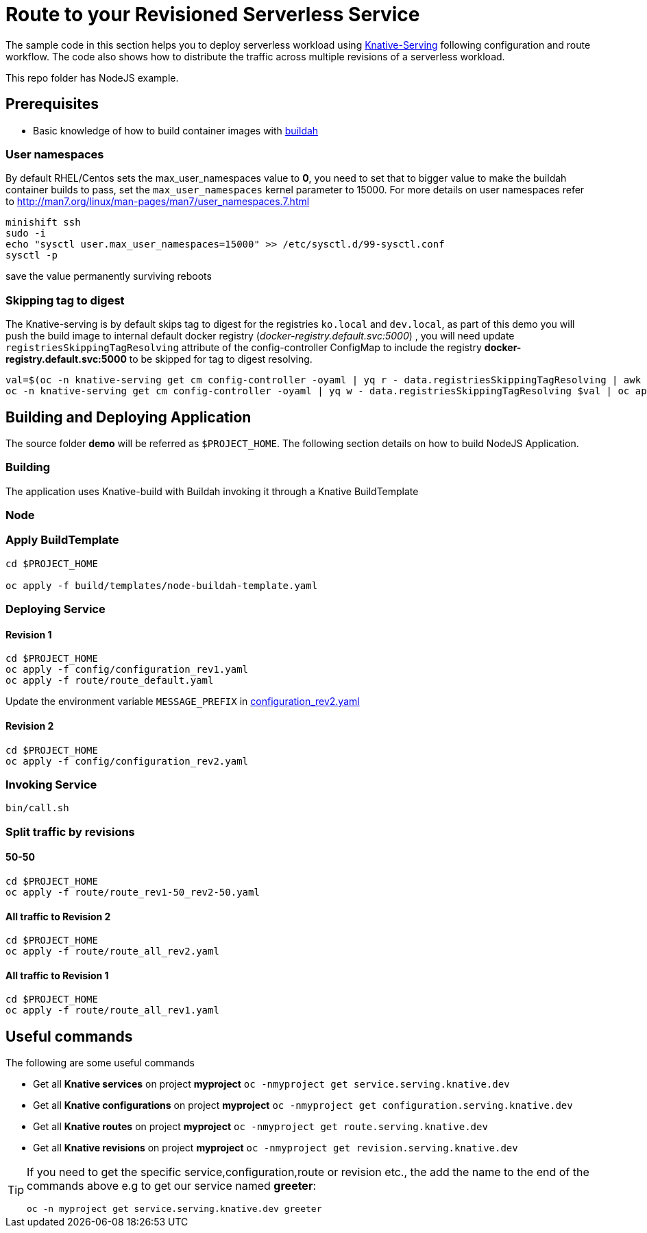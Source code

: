 :experimental:

= Route to your Revisioned Serverless Service

The sample code in this section helps you to deploy serverless workload using https://github.com/knative/docs/tree/master/serving[Knative-Serving] following configuration and route workflow.  The code also shows how to distribute the traffic across multiple revisions of a serverless workload.

This repo folder has NodeJS example.



== Prerequisites

- Basic knowledge of how to build container images with https://buildah.io[buildah]

=== User namespaces
By default RHEL/Centos sets the max_user_namespaces value to **0**, you need to set that to bigger value to make the buildah container builds to pass, set the `max_user_namespaces` kernel parameter to 15000. For more details on user namespaces refer to http://man7.org/linux/man-pages/man7/user_namespaces.7.html

[source,bash]
----
minishift ssh
sudo -i
echo "sysctl user.max_user_namespaces=15000" >> /etc/sysctl.d/99-sysctl.conf
sysctl -p
----
save the value permanently surviving reboots

=== Skipping tag to digest
The Knative-serving is by default skips tag to digest for the registries `ko.local` and `dev.local`, as part of this demo you will push the build image to internal default docker registry (__docker-registry.default.svc:5000__) , you will need update `registriesSkippingTagResolving` attribute of the config-controller ConfigMap to include the registry **docker-registry.default.svc:5000** to be skipped for tag to digest resolving.

[source,bash]
----
val=$(oc -n knative-serving get cm config-controller -oyaml | yq r - data.registriesSkippingTagResolving | awk '{print $1",docker-registry.default.svc:5000"}')
oc -n knative-serving get cm config-controller -oyaml | yq w - data.registriesSkippingTagResolving $val | oc apply -f -
----


== Building and Deploying Application

The source folder **demo** will be referred as `$PROJECT_HOME`. The following section details on how to build NodeJS Application.

=== Building 

The application uses Knative-build with Buildah invoking it through a Knative BuildTemplate

=== Node


=== Apply BuildTemplate

[source,bash]
----
cd $PROJECT_HOME

oc apply -f build/templates/node-buildah-template.yaml

----

=== Deploying Service

==== Revision 1

[source,bash]
----
cd $PROJECT_HOME
oc apply -f config/configuration_rev1.yaml
oc apply -f route/route_default.yaml
----

Update the environment variable `MESSAGE_PREFIX` in link:./config/configuration_rev2.yaml[configuration_rev2.yaml]

==== Revision 2

[source,bash]
----
cd $PROJECT_HOME
oc apply -f config/configuration_rev2.yaml
----

=== Invoking Service

[source,bash]
----
bin/call.sh
----

=== Split traffic by revisions

==== 50-50

[source,bash]
----
cd $PROJECT_HOME
oc apply -f route/route_rev1-50_rev2-50.yaml
----

==== All traffic to Revision 2

[source,bash]
----
cd $PROJECT_HOME
oc apply -f route/route_all_rev2.yaml
----

==== All traffic to Revision 1

[source,bash]
----
cd $PROJECT_HOME
oc apply -f route/route_all_rev1.yaml
----

== Useful commands

The following are some useful commands

- Get all **Knative services** on project **myproject** `oc -nmyproject get service.serving.knative.dev`
- Get all **Knative configurations** on project **myproject** `oc -nmyproject get configuration.serving.knative.dev`
- Get all **Knative routes** on project **myproject** `oc -nmyproject get route.serving.knative.dev`
- Get all **Knative revisions** on project **myproject** `oc -nmyproject get revision.serving.knative.dev`

[TIP]
====
If you need to get the specific service,configuration,route or revision etc., the add the name to the end of the commands above
e.g to get our service named **greeter**:

`oc -n myproject get service.serving.knative.dev greeter`
====
